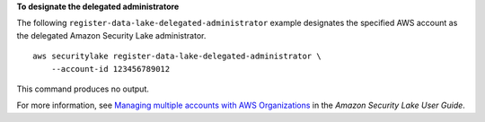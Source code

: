**To designate the delegated administratore**

The following ``register-data-lake-delegated-administrator`` example designates the specified AWS account as the delegated Amazon Security Lake administrator. ::

    aws securitylake register-data-lake-delegated-administrator \
        --account-id 123456789012

This command produces no output.

For more information, see `Managing multiple accounts with AWS Organizations <https://docs.aws.amazon.com/security-lake/latest/userguide/multi-account-management.html>`__ in the *Amazon Security Lake User Guide*.
